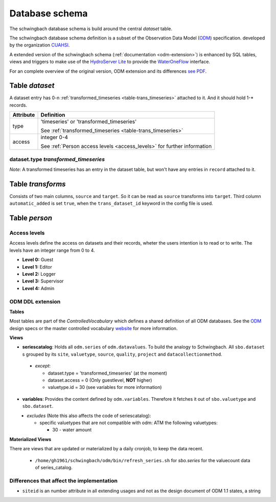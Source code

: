 Database schema
********************

The schwingbach database schema is build around the central *dataset* table.

.. image:: ../../images/schwingbach.png
   :alt: Picture of database schema schwingbach

The schwingbach database schema definition is a subset of the
Observation Data Model (ODM_) specification.
developed by the organization `CUAHSI <https://cuahsi.org>`_.

A extended version of the schwingbach schema (:ref:`documentation <odm-extension>`)
is enhanced by SQL tables, views and triggers to make use of the
`HydroServer <http://hydroserver.cuahsi.org/Account/Login>`_ `Lite <https://github.com/CUAHSI/HydroServerLite>`_
to provide the `WaterOneFlow <http://his.cuahsi.org/wofws.html>`_ interface.

For an complete overview of the original version, ODM extension and its
differences `see PDF <http://fb09-pasig.umwelt.uni-giessen.de/>`_.

**Table** *dataset*
===================
.. _schema-dataset:

A dataset entry has 0-n :ref:`transformed_timeseries <table-trans_timeseries>`
attached to it. And it should hold 1-* records.

+-----------+-----------------------------------------------------------+
| Attribute | Definition                                                |
+===========+===========================================================+
| type      | 'timeseries' or 'transformed_timeseries'                  |
|           |                                                           |
|           | See :ref:`transformed_timeseries <table-trans_timeseries>`|
+-----------+-----------------------------------------------------------+
| access    | integer 0-4                                               |
|           |                                                           |
|           | See :ref:`Person access levels <access_levels>`           |
|           | for further information                                   |
+-----------+-----------------------------------------------------------+



**dataset.type** *transformed_timeseries*
^^^^^^^^^^^^^^^^^^^^^^^^^^^^^^^^^^^^^^^^^^^
.. _table-trans_timeseries:

*Note*: A transformed timeseries has an entry in the dataset table, but won't
have any entries in ``record`` attached to it.

**Table** *transforms*
=======================

Consists of two main columns, ``source`` and ``target``. So it can be read as
``source`` transforms into ``target``. Third column ``automatic_added`` is set
``true``, when the ``trans_dataset_id`` keyword in the config file is used.

**Table** *person*
===================

**Access levels**
^^^^^^^^^^^^^^^^^^
.. _access_levels:

Access levels define the access on datasets and their records, wheter the users
intention is to read or to write. The levels have an integer range from 0 to 4.

* **Level 0:** Guest
* **Level 1:** Editor
* **Level 2:** Logger
* **Level 3:** Supervisor
* **Level 4:** Admin



ODM DDL extension
^^^^^^^^^^^^^^^^^^
.. _odm-extension:

**Tables**

Most tables are part of the *ControlledVocabulary* which defines a shared definition
of all ODM databases. See the ODM_ design specs or the master controlled vocabulary
`website <http://his.cuahsi.org/mastercvreg/cv11.aspx>`_ for more information.

**Views**

* **seriescatalog**: Holds all ``odm.series`` of ``odm.datavalues``. To build the
  analogy to Schwingbach. All ``sbo.dataset`` s grouped by its ``site``, ``valuetype``,
  ``source``, ``quality``, ``project`` and ``datacollectionmethod``.

\

  - *except*:

    * dataset.type = 'transformed_timeseries' (at the moment)
    * dataset.access = 0 (Only guestlevel, **NOT** higher)
    * valuetype.id = 30 (see variables for more information)

* **variables**: Provides the content defined by ``odm.variables``. Therefore it
  fetches it out of ``sbo.valuetype`` and ``sbo.dataset``.

\
  - *excludes* (Note this also affects the code of seriescatalog):

    * specific valuetypes that are not compatible with odm: ATM the following valuetypes:

      - 30 - water amount

**Materialized Views**

There are views that are updated or materialized by a daily cronjob, to keep
the data recent.

  * ``/home/gh1961/schwingbach/odm/bin/refresh_series.sh`` for `sbo.series` for the valuecount data of series_catalog.

Differences that affect the implementation
^^^^^^^^^^^^^^^^^^^^^^^^^^^^^^^^^^^^^^^^^^

* ``siteid`` is an number attribute in all extending usages and not as the design document of ODM 1.1 states, a string

.. _ODM: https://www.cuahsi.org/uploads/pages/img/ODM1.1DesignSpecifications_.pdf
